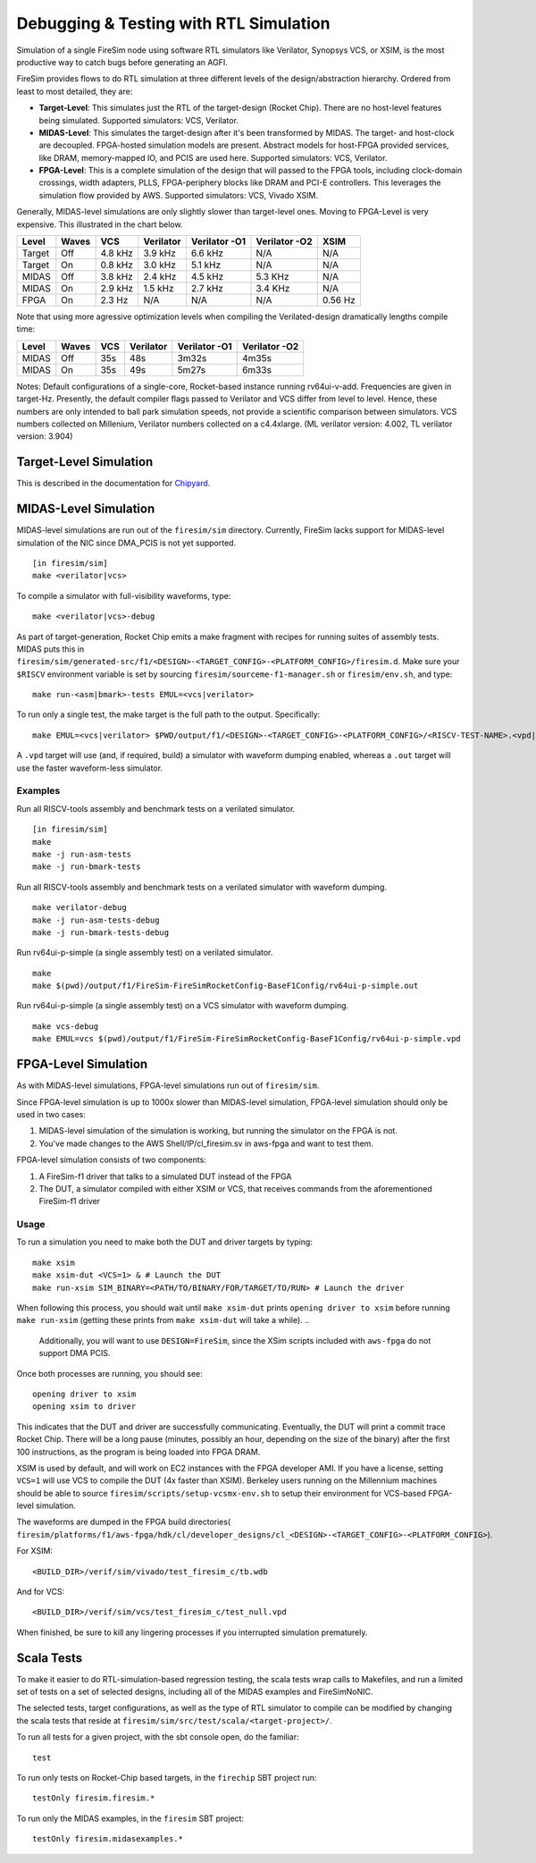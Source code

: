 Debugging & Testing with RTL Simulation
=======================================

Simulation of a single FireSim node using software RTL simulators like
Verilator, Synopsys VCS, or XSIM, is the most productive way to catch bugs
before generating an AGFI.

FireSim provides flows to do RTL simulation at three different levels of
the design/abstraction hierarchy. Ordered from least to most detailed, they are:

- **Target-Level**: This simulates just the RTL of the target-design (Rocket
  Chip). There are no host-level features being simulated. Supported
  simulators: VCS, Verilator.
- **MIDAS-Level**: This simulates the target-design after it's been transformed
  by MIDAS.  The target- and host-clock are decoupled. FPGA-hosted simulation
  models are present.  Abstract models for host-FPGA provided services, like
  DRAM, memory-mapped IO, and PCIS are used here. Supported simulators: VCS,
  Verilator.
- **FPGA-Level**: This is a complete simulation of the design that will passed
  to the FPGA tools, including clock-domain crossings, width adapters, PLLS,
  FPGA-periphery blocks like DRAM and PCI-E controllers. This leverages the
  simulation flow provided by AWS. Supported simulators: VCS, Vivado XSIM.


Generally, MIDAS-level simulations are only slightly slower than target-level
ones. Moving to FPGA-Level is very expensive. This illustrated in the chart
below.

====== ===== =======  ========= ============= ============= =======
Level  Waves VCS      Verilator Verilator -O1 Verilator -O2 XSIM
====== ===== =======  ========= ============= ============= =======
Target Off   4.8 kHz  3.9 kHz   6.6 kHz       N/A           N/A
Target On    0.8 kHz  3.0 kHz   5.1 kHz       N/A           N/A
MIDAS  Off   3.8 kHz  2.4 kHz   4.5 kHz       5.3 KHz       N/A
MIDAS  On    2.9 kHz  1.5 kHz   2.7 kHz       3.4 KHz       N/A
FPGA   On    2.3  Hz  N/A       N/A           N/A           0.56 Hz
====== ===== =======  ========= ============= ============= =======

Note that using more agressive optimization levels when compiling the
Verilated-design dramatically lengths compile time:

====== ===== =======  ========= ============= =============
Level  Waves VCS      Verilator Verilator -O1 Verilator -O2
====== ===== =======  ========= ============= =============
MIDAS  Off   35s      48s       3m32s         4m35s
MIDAS  On    35s      49s       5m27s         6m33s
====== ===== =======  ========= ============= =============

Notes: Default configurations of a single-core, Rocket-based instance running
rv64ui-v-add. Frequencies are given in target-Hz. Presently, the default
compiler flags passed to Verilator and VCS differ from level to level. Hence,
these numbers are only intended to ball park simulation speeds, not provide a
scientific comparison between simulators. VCS numbers collected on Millenium,
Verilator numbers collected on a c4.4xlarge. (ML verilator version: 4.002, TL
verilator version: 3.904)

Target-Level Simulation
--------------------------

This is described in the documentation for `Chipyard <https://chipyard.readthedocs.io/en/latest/Simulation/Software-RTL-Simulators.html>`_.

MIDAS-Level Simulation
------------------------

MIDAS-level simulations are run out of the ``firesim/sim`` directory. Currently, FireSim
lacks support for MIDAS-level simulation of the NIC since DMA\_PCIS is not yet
supported. 

::

    [in firesim/sim]
    make <verilator|vcs>

To compile a simulator with full-visibility waveforms, type:

::

    make <verilator|vcs>-debug

As part of target-generation, Rocket Chip emits a make fragment with recipes
for running suites of assembly tests. MIDAS puts this in
``firesim/sim/generated-src/f1/<DESIGN>-<TARGET_CONFIG>-<PLATFORM_CONFIG>/firesim.d``.
Make sure your ``$RISCV`` environment variable is set by sourcing
``firesim/sourceme-f1-manager.sh`` or ``firesim/env.sh``, and type:

::

    make run-<asm|bmark>-tests EMUL=<vcs|verilator>


To run only a single test, the make target is the full path to the output.
Specifically:

::

    make EMUL=<vcs|verilator> $PWD/output/f1/<DESIGN>-<TARGET_CONFIG>-<PLATFORM_CONFIG>/<RISCV-TEST-NAME>.<vpd|out>

A ``.vpd`` target will use (and, if required, build) a simulator with waveform dumping enabled,
whereas a ``.out`` target will use the faster waveform-less simulator.


--------
Examples
--------

Run all RISCV-tools assembly and benchmark tests on a verilated simulator.

::

    [in firesim/sim]
    make
    make -j run-asm-tests
    make -j run-bmark-tests
    
Run all RISCV-tools assembly and benchmark tests on a verilated simulator with waveform dumping.

::

    make verilator-debug
    make -j run-asm-tests-debug
    make -j run-bmark-tests-debug

Run rv64ui-p-simple (a single assembly test) on a verilated simulator.

::

    make
    make $(pwd)/output/f1/FireSim-FireSimRocketConfig-BaseF1Config/rv64ui-p-simple.out

Run rv64ui-p-simple (a single assembly test) on a VCS simulator with waveform dumping.

::


    make vcs-debug
    make EMUL=vcs $(pwd)/output/f1/FireSim-FireSimRocketConfig-BaseF1Config/rv64ui-p-simple.vpd


FPGA-Level Simulation
----------------------------

As with MIDAS-level simulations, FPGA-level simulations run out of
``firesim/sim``.

Since FPGA-level simulation is up to 1000x slower than MIDAS-level simulation,
FPGA-level simulation should only be used in two cases:

1. MIDAS-level simulation of the simulation is working, but running the
   simulator on the FPGA is not.
2. You've made changes to the AWS Shell/IP/cl\_firesim.sv in aws-fpga
   and want to test them.

FPGA-level simulation consists of two components:

1. A FireSim-f1 driver that talks to a simulated DUT instead of the FPGA
2. The DUT, a simulator compiled with either XSIM or VCS, that receives commands from the aforementioned
   FireSim-f1 driver

-----
Usage
-----

To run a simulation you need to make both the DUT and driver targets by typing:

::

    make xsim
    make xsim-dut <VCS=1> & # Launch the DUT
    make run-xsim SIM_BINARY=<PATH/TO/BINARY/FOR/TARGET/TO/RUN> # Launch the driver


When following this process, you should wait until ``make xsim-dut`` prints
``opening driver to xsim`` before running ``make run-xsim`` (getting these prints from
``make xsim-dut`` will take a while).
..
   Additionally, you will want to use
   ``DESIGN=FireSim``, since the XSim scripts included with ``aws-fpga`` do
   not support DMA PCIS.

Once both processes are running, you should see:

::

    opening driver to xsim
    opening xsim to driver

This indicates that the DUT and driver are successfully communicating.
Eventually, the DUT will print a commit trace Rocket Chip. There will
be a long pause (minutes, possibly an hour, depending on the size of the
binary) after the first 100 instructions, as the program is being loaded
into FPGA DRAM.

XSIM is used by default, and will work on EC2 instances with the FPGA developer
AMI.  If you have a license, setting ``VCS=1`` will use VCS to compile the DUT
(4x faster than XSIM). Berkeley users running on the Millennium machines should
be able to source ``firesim/scripts/setup-vcsmx-env.sh`` to setup their
environment for VCS-based FPGA-level simulation.

The waveforms are dumped in the FPGA build directories(
``firesim/platforms/f1/aws-fpga/hdk/cl/developer_designs/cl_<DESIGN>-<TARGET_CONFIG>-<PLATFORM_CONFIG>``).

For XSIM:

::

    <BUILD_DIR>/verif/sim/vivado/test_firesim_c/tb.wdb

And for VCS:

::

    <BUILD_DIR>/verif/sim/vcs/test_firesim_c/test_null.vpd


When finished, be sure to kill any lingering processes if you interrupted simulation prematurely.

Scala Tests
-----------

To make it easier to do RTL-simulation-based regression testing, the scala
tests wrap calls to Makefiles, and run a limited set of tests on a set of selected
designs, including all of the MIDAS examples and FireSimNoNIC.

The selected tests, target configurations, as well as the type of RTL simulator
to compile can be modified by changing the scala tests that reside at
``firesim/sim/src/test/scala/<target-project>/``.

To run all tests for a given project, with the sbt console open, do the familiar:

::

    test

To run only tests on Rocket-Chip based targets, in the ``firechip`` SBT project run:

::

    testOnly firesim.firesim.*

To run only the MIDAS examples, in the ``firesim`` SBT project:

::

    testOnly firesim.midasexamples.*

